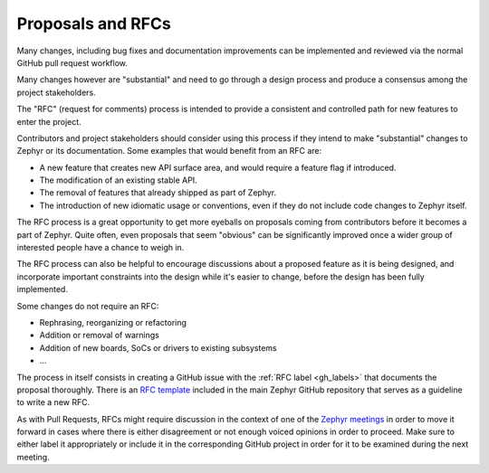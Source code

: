.. _rfcs:

Proposals and RFCs
##################

Many changes, including bug fixes and documentation improvements can be
implemented and reviewed via the normal GitHub pull request workflow.

Many changes however are "substantial" and need to go through a
design process and produce a consensus among the project stakeholders.

The "RFC" (request for comments) process is intended to provide a consistent and
controlled path for new features to enter the project.

Contributors and project stakeholders should consider using this process if
they intend to make "substantial" changes to Zephyr or its documentation. Some
examples that would benefit from an RFC are:

- A new feature that creates new API surface area, and would require a feature
  flag if introduced.
- The modification of an existing stable API.
- The removal of features that already shipped as part of Zephyr.
- The introduction of new idiomatic usage or conventions, even if they do not
  include code changes to Zephyr itself.

The RFC process is a great opportunity to get more eyeballs on proposals coming
from contributors before it becomes a part of Zephyr. Quite often, even
proposals that seem "obvious" can be significantly improved once a wider group
of interested people have a chance to weigh in.

The RFC process can also be helpful to encourage discussions about a proposed
feature as it is being designed, and incorporate important constraints into the
design while it's easier to change, before the design has been fully
implemented.

Some changes do not require an RFC:

- Rephrasing, reorganizing or refactoring
- Addition or removal of warnings
- Addition of new boards, SoCs or drivers to existing subsystems
- ...

The process in itself consists in creating a GitHub issue with the :ref:`RFC
label <gh_labels>` that documents the proposal thoroughly. There is an `RFC
template`_ included in the main Zephyr GitHub repository that serves as a
guideline to write a new RFC.

As with Pull Requests, RFCs might require discussion in the context of one of
the `Zephyr meetings`_ in order to move it forward in cases where there is
either disagreement or not enough voiced opinions in order to proceed. Make sure
to either label it appropriately or include it in the corresponding GitHub
project in order for it to be examined during the next meeting.

.. _`RFC template`: https://github.com/zephyrproject-rtos/zephyr/blob/main/.github/ISSUE_TEMPLATE/003_rfc-proposal.md
.. _`Zephyr meetings`: https://github.com/zephyrproject-rtos/zephyr/wiki/Zephyr-Committee-and-Working-Groups
